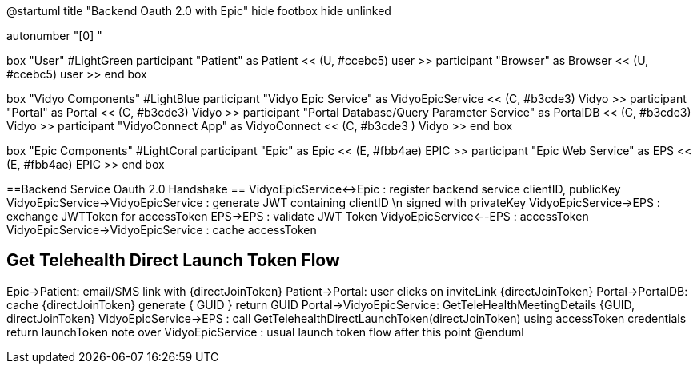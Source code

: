 @startuml
title "Backend Oauth 2.0 with Epic"
hide footbox
hide unlinked

autonumber "[0] "

box "User" #LightGreen
participant "Patient" as Patient << (U, #ccebc5) user >>
participant "Browser" as Browser << (U, #ccebc5) user >>
end box

box "Vidyo Components" #LightBlue
participant "Vidyo Epic Service" as VidyoEpicService << (C, #b3cde3) Vidyo >>
participant "Portal" as Portal << (C, #b3cde3) Vidyo >>
participant "Portal Database/Query Parameter Service" as PortalDB << (C, #b3cde3) Vidyo >>
participant "VidyoConnect App" as VidyoConnect << (C, #b3cde3  ) Vidyo >>
end box

box "Epic Components" #LightCoral
participant "Epic" as Epic << (E, #fbb4ae) EPIC >>
participant "Epic Web Service" as EPS << (E, #fbb4ae) EPIC >>
end box

==Backend Service Oauth 2.0 Handshake ==
VidyoEpicService<->Epic : register backend service clientID, publicKey
VidyoEpicService->VidyoEpicService : generate JWT containing clientID \n signed with privateKey
VidyoEpicService->EPS : exchange JWTToken for accessToken 
EPS->EPS : validate JWT Token
VidyoEpicService<--EPS : accessToken
VidyoEpicService->VidyoEpicService : cache accessToken

== Get Telehealth Direct Launch Token Flow ==
Epic->Patient: email/SMS link with {directJoinToken}
Patient->Portal: user clicks on inviteLink {directJoinToken}
Portal->PortalDB: cache {directJoinToken} generate { GUID }
return GUID
Portal->VidyoEpicService: GetTeleHealthMeetingDetails {GUID, directJoinToken}
VidyoEpicService->EPS : call GetTelehealthDirectLaunchToken(directJoinToken) using accessToken credentials
return launchToken 
note over VidyoEpicService : usual launch token flow after this point
@enduml